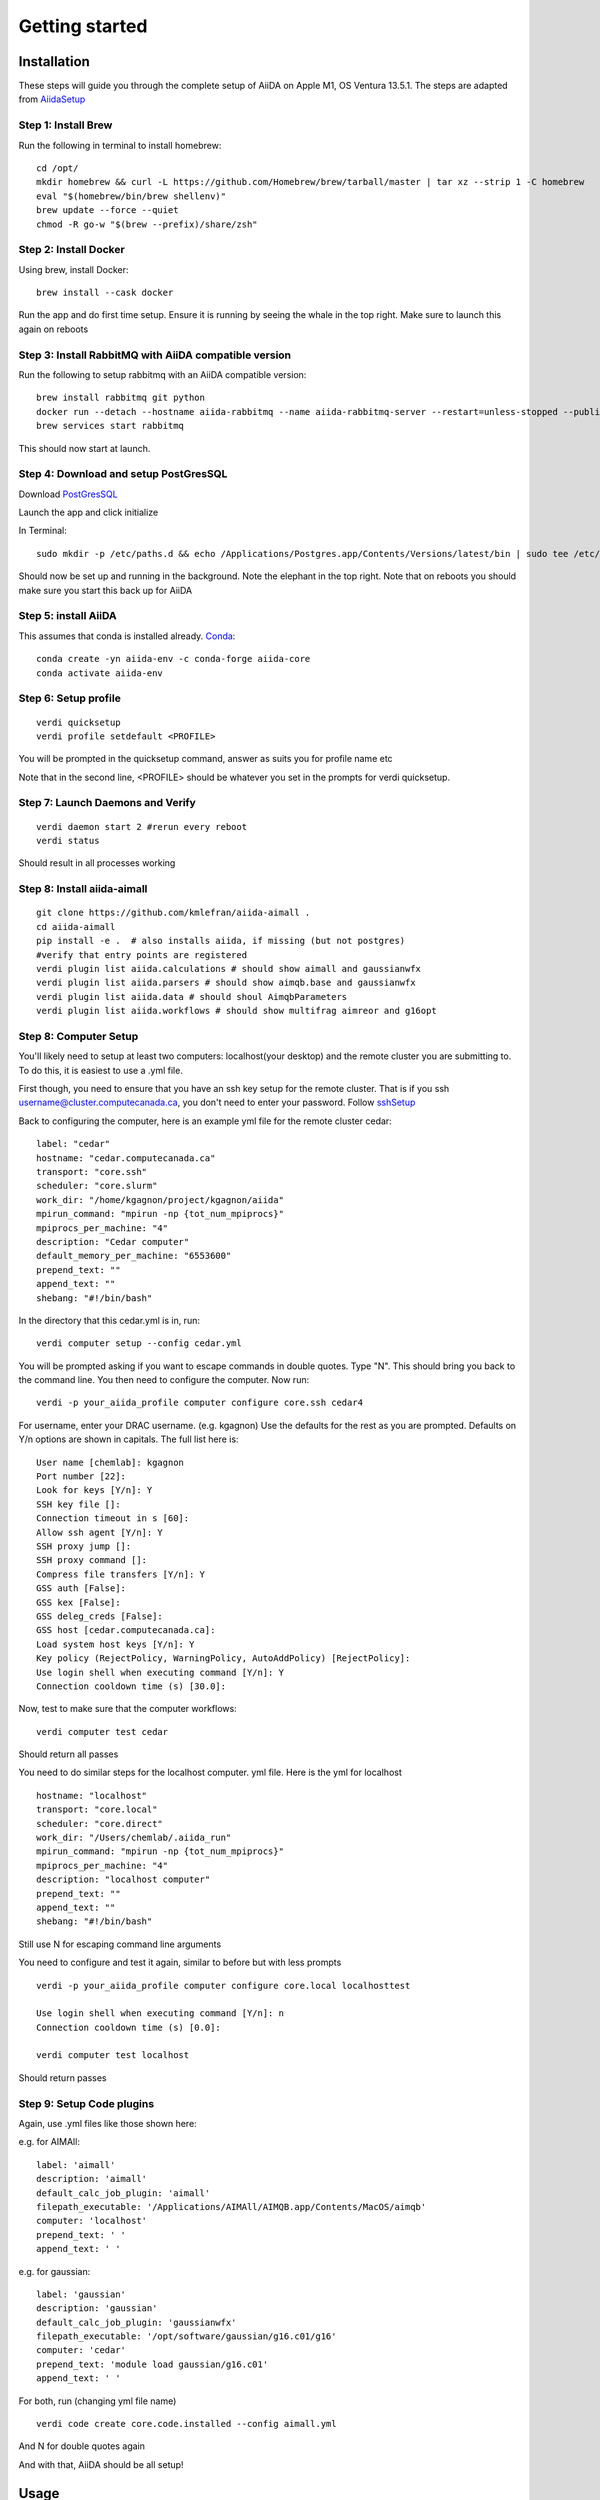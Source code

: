 ===============
Getting started
===============

Installation
++++++++++++

These steps will guide you through the complete setup of AiiDA on Apple M1, OS Ventura 13.5.1. The steps are adapted from AiidaSetup_

Step 1: Install Brew
--------------------
Run the following in terminal to install homebrew::

    cd /opt/
    mkdir homebrew && curl -L https://github.com/Homebrew/brew/tarball/master | tar xz --strip 1 -C homebrew
    eval "$(homebrew/bin/brew shellenv)"
    brew update --force --quiet
    chmod -R go-w "$(brew --prefix)/share/zsh"

Step 2: Install Docker
----------------------
Using brew, install Docker::

    brew install --cask docker

Run the app and do first time setup. Ensure it is running by seeing the whale in the top right. Make sure to launch this again on reboots

Step 3: Install RabbitMQ with AiiDA compatible version
------------------------------------------------------
Run the following to setup rabbitmq with an AiiDA compatible version::

    brew install rabbitmq git python
    docker run --detach --hostname aiida-rabbitmq --name aiida-rabbitmq-server --restart=unless-stopped --publish=127.0.0.1:5671:5671 --publish=127.0.0.1:5672:5672 --mount=type=volume,src=rabbitmq-volume,dst=/var/lib/rabbitmq rabbitmq:3.7.28
    brew services start rabbitmq

This should now start at launch.

Step 4: Download and setup PostGresSQL
--------------------------------------
Download PostGresSQL_

Launch the app and click initialize

In Terminal::

    sudo mkdir -p /etc/paths.d && echo /Applications/Postgres.app/Contents/Versions/latest/bin | sudo tee /etc/paths.d/postgresapp

Should now be set up and running in the background. Note the elephant in the top right. Note that on reboots you should make sure you start this back up for AiiDA

Step 5: install AiiDA
---------------------
This assumes that conda is installed already. Conda_::

    conda create -yn aiida-env -c conda-forge aiida-core
    conda activate aiida-env

Step 6: Setup profile
---------------------
::

    verdi quicksetup
    verdi profile setdefault <PROFILE>

You will be prompted in the quicksetup command, answer as suits you for profile name etc

Note that in the second line, <PROFILE> should be whatever you set in the prompts for verdi quicksetup.

Step 7: Launch Daemons and Verify
---------------------------------
::

    verdi daemon start 2 #rerun every reboot
    verdi status

Should result in all processes working

Step 8: Install aiida-aimall
----------------------------
::

    git clone https://github.com/kmlefran/aiida-aimall .
    cd aiida-aimall
    pip install -e .  # also installs aiida, if missing (but not postgres)
    #verify that entry points are registered
    verdi plugin list aiida.calculations # should show aimall and gaussianwfx
    verdi plugin list aiida.parsers # should show aimqb.base and gaussianwfx
    verdi plugin list aiida.data # should shoul AimqbParameters
    verdi plugin list aiida.workflows # should show multifrag aimreor and g16opt

Step 8: Computer Setup
----------------------
You'll likely need to setup at least two computers: localhost(your desktop) and the remote cluster you are submitting to. To do this, it is easiest to use a .yml file.

First though, you need to ensure that you have an ssh key setup for the remote cluster. That is if you ssh username@cluster.computecanada.ca, you don't need to enter your password. Follow sshSetup_

Back to configuring the computer, here is an example yml file for the remote cluster cedar:
::

    label: "cedar"
    hostname: "cedar.computecanada.ca"
    transport: "core.ssh"
    scheduler: "core.slurm"
    work_dir: "/home/kgagnon/project/kgagnon/aiida"
    mpirun_command: "mpirun -np {tot_num_mpiprocs}"
    mpiprocs_per_machine: "4"
    description: "Cedar computer"
    default_memory_per_machine: "6553600"
    prepend_text: ""
    append_text: ""
    shebang: "#!/bin/bash"

In the directory that this cedar.yml is in, run::

    verdi computer setup --config cedar.yml

You will be prompted asking if you want to escape commands in double quotes. Type "N". This should bring you back to the command line. You then need to configure the computer. Now run::

    verdi -p your_aiida_profile computer configure core.ssh cedar4



For username, enter your DRAC username. (e.g. kgagnon)
Use the defaults for the rest as you are prompted. Defaults on Y/n options are shown in capitals. The full list here is:

::

    User name [chemlab]: kgagnon
    Port number [22]:
    Look for keys [Y/n]: Y
    SSH key file []:
    Connection timeout in s [60]:
    Allow ssh agent [Y/n]: Y
    SSH proxy jump []:
    SSH proxy command []:
    Compress file transfers [Y/n]: Y
    GSS auth [False]:
    GSS kex [False]:
    GSS deleg_creds [False]:
    GSS host [cedar.computecanada.ca]:
    Load system host keys [Y/n]: Y
    Key policy (RejectPolicy, WarningPolicy, AutoAddPolicy) [RejectPolicy]:
    Use login shell when executing command [Y/n]: Y
    Connection cooldown time (s) [30.0]:

Now, test to make sure that the computer workflows::

    verdi computer test cedar

Should return all passes

You need to do similar steps for the localhost computer. yml file. Here is the yml for localhost

::

    hostname: "localhost"
    transport: "core.local"
    scheduler: "core.direct"
    work_dir: "/Users/chemlab/.aiida_run"
    mpirun_command: "mpirun -np {tot_num_mpiprocs}"
    mpiprocs_per_machine: "4"
    description: "localhost computer"
    prepend_text: ""
    append_text: ""
    shebang: "#!/bin/bash"

Still use N for escaping command line arguments

You need to configure and test it again, similar to before but with less prompts

::

    verdi -p your_aiida_profile computer configure core.local localhosttest

    Use login shell when executing command [Y/n]: n
    Connection cooldown time (s) [0.0]:

    verdi computer test localhost

Should return passes

Step 9: Setup Code plugins
--------------------------
Again, use .yml files like those shown here:

e.g. for AIMAll:
::

    label: 'aimall'
    description: 'aimall'
    default_calc_job_plugin: 'aimall'
    filepath_executable: '/Applications/AIMAll/AIMQB.app/Contents/MacOS/aimqb'
    computer: 'localhost'
    prepend_text: ' '
    append_text: ' '

e.g. for gaussian::

    label: 'gaussian'
    description: 'gaussian'
    default_calc_job_plugin: 'gaussianwfx'
    filepath_executable: '/opt/software/gaussian/g16.c01/g16'
    computer: 'cedar'
    prepend_text: 'module load gaussian/g16.c01'
    append_text: ' '

For both, run (changing yml file name)
::

    verdi code create core.code.installed --config aimall.yml

And N for double quotes again

And with that, AiiDA should be all setup!

Usage
+++++

A quick demo of how to submit a calculation:

Write example here

.. _AiidaSetup: https://aiida.readthedocs.io/projects/aiida-core/en/latest/intro/install_conda.html#intro-get-started-conda-install
.. _PostGresSQl: https://postgresapp.com/
.. _Conda: https://docs.conda.io/en/latest/
.. _sshSetup: https://docs.alliancecan.ca/wiki/SSH_Keys
